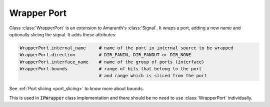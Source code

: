 Wrapper Port
===============

Class :class:`WrapperPort` is an extension to Amaranth's :class:`Signal`.
It wraps a port, adding a new name and optionally slicing the signal.
It adds these attributes:

.. code-block:: python
    
    WrapperPort.internal_name     # name of the port in internal source to be wrapped
    WrapperPort.direction         # DIR_FANIN, DIR_FANOUT or DIR_NONE
    WrapperPort.interface_name    # name of the group of ports (interface)
    WrapperPort.bounds            # range of bits that belong to the port
                                  # and range which is sliced from the port 

See :ref:`Port slicing <port_slicing>` to know more about ``bounds``.

This is used in :code:`IPWrapper` class implementation and there should be no need to use :class:`WrapperPort` individually.

.. py:class:: WrapperPort(Signal)

    .. py:method:: __init__(self, bounds, name, internal_name, direction, interface_name)

        :param bounds[0:1]: upper and lower bounds of reference signal
        :param bounds[2:3]: upper and lower bounds of internal port,
            which are either the same as reference port,
            or a slice of the reference port

        :param name: a new name for the signal
        :param internal_name: name of the port to be wrapped/sliced
        :param direction: one of :py:class:`amaranth.hdl.rec.Direction`, e.g. ``DIR_FANOUT``
